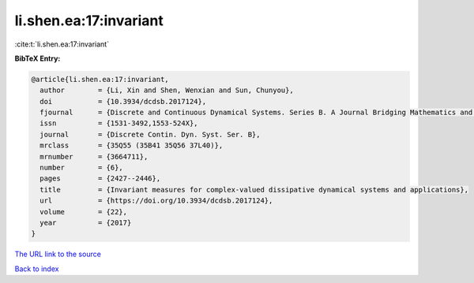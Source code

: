 li.shen.ea:17:invariant
=======================

:cite:t:`li.shen.ea:17:invariant`

**BibTeX Entry:**

.. code-block:: bibtex

   @article{li.shen.ea:17:invariant,
     author        = {Li, Xin and Shen, Wenxian and Sun, Chunyou},
     doi           = {10.3934/dcdsb.2017124},
     fjournal      = {Discrete and Continuous Dynamical Systems. Series B. A Journal Bridging Mathematics and Sciences},
     issn          = {1531-3492,1553-524X},
     journal       = {Discrete Contin. Dyn. Syst. Ser. B},
     mrclass       = {35Q55 (35B41 35Q56 37L40)},
     mrnumber      = {3664711},
     number        = {6},
     pages         = {2427--2446},
     title         = {Invariant measures for complex-valued dissipative dynamical systems and applications},
     url           = {https://doi.org/10.3934/dcdsb.2017124},
     volume        = {22},
     year          = {2017}
   }

`The URL link to the source <https://doi.org/10.3934/dcdsb.2017124>`__


`Back to index <../By-Cite-Keys.html>`__
